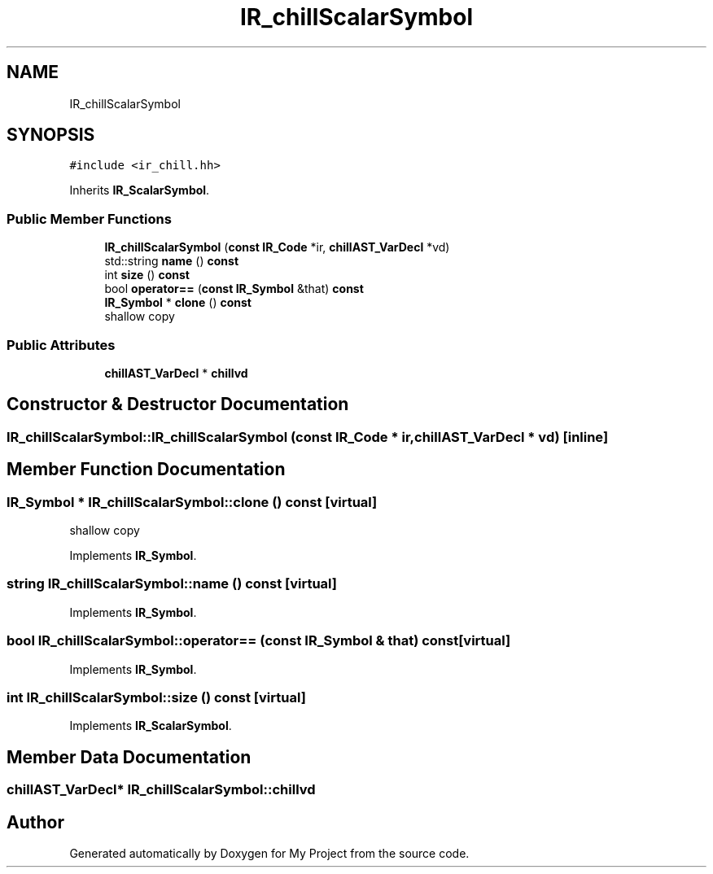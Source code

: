 .TH "IR_chillScalarSymbol" 3 "Sun Jul 12 2020" "My Project" \" -*- nroff -*-
.ad l
.nh
.SH NAME
IR_chillScalarSymbol
.SH SYNOPSIS
.br
.PP
.PP
\fC#include <ir_chill\&.hh>\fP
.PP
Inherits \fBIR_ScalarSymbol\fP\&.
.SS "Public Member Functions"

.in +1c
.ti -1c
.RI "\fBIR_chillScalarSymbol\fP (\fBconst\fP \fBIR_Code\fP *ir, \fBchillAST_VarDecl\fP *vd)"
.br
.ti -1c
.RI "std::string \fBname\fP () \fBconst\fP"
.br
.ti -1c
.RI "int \fBsize\fP () \fBconst\fP"
.br
.ti -1c
.RI "bool \fBoperator==\fP (\fBconst\fP \fBIR_Symbol\fP &that) \fBconst\fP"
.br
.ti -1c
.RI "\fBIR_Symbol\fP * \fBclone\fP () \fBconst\fP"
.br
.RI "shallow copy "
.in -1c
.SS "Public Attributes"

.in +1c
.ti -1c
.RI "\fBchillAST_VarDecl\fP * \fBchillvd\fP"
.br
.in -1c
.SH "Constructor & Destructor Documentation"
.PP 
.SS "IR_chillScalarSymbol::IR_chillScalarSymbol (\fBconst\fP \fBIR_Code\fP * ir, \fBchillAST_VarDecl\fP * vd)\fC [inline]\fP"

.SH "Member Function Documentation"
.PP 
.SS "\fBIR_Symbol\fP * IR_chillScalarSymbol::clone () const\fC [virtual]\fP"

.PP
shallow copy 
.PP
Implements \fBIR_Symbol\fP\&.
.SS "string IR_chillScalarSymbol::name () const\fC [virtual]\fP"

.PP
Implements \fBIR_Symbol\fP\&.
.SS "bool IR_chillScalarSymbol::operator== (\fBconst\fP \fBIR_Symbol\fP & that) const\fC [virtual]\fP"

.PP
Implements \fBIR_Symbol\fP\&.
.SS "int IR_chillScalarSymbol::size () const\fC [virtual]\fP"

.PP
Implements \fBIR_ScalarSymbol\fP\&.
.SH "Member Data Documentation"
.PP 
.SS "\fBchillAST_VarDecl\fP* IR_chillScalarSymbol::chillvd"


.SH "Author"
.PP 
Generated automatically by Doxygen for My Project from the source code\&.
